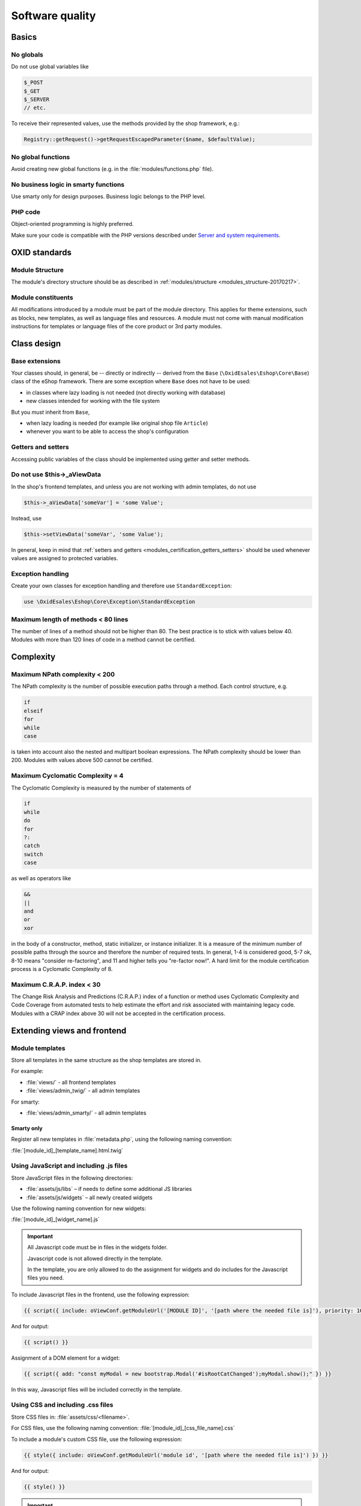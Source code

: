 Software quality
================

.. todo: #HR: USe Twig instead of Smarty -- ist das schon umgesetzt im Folgenden?

Basics
------

No globals
^^^^^^^^^^

Do not use global variables like

.. code:: php

    $_POST
    $_GET
    $_SERVER
    // etc.

To receive their represented values, use the methods provided by the shop framework, e.g.:

.. code:: php

            Registry::getRequest()->getRequestEscapedParameter($name, $defaultValue);

No global functions
^^^^^^^^^^^^^^^^^^^

Avoid creating new global functions (e.g. in the :file:`modules/functions.php` file).

No business logic in smarty functions
^^^^^^^^^^^^^^^^^^^^^^^^^^^^^^^^^^^^^

Use smarty only for design purposes. Business logic belongs to the PHP level.

PHP code
^^^^^^^^

Object-oriented programming is highly preferred.

Make sure your code is compatible with the PHP versions described under `Server and system requirements <https://docs.oxid-esales.com/eshop/en/7.0/installation/new-installation/server-and-system-requirements.html>`__.

OXID standards
--------------

Module Structure
^^^^^^^^^^^^^^^^

The module's directory structure should be as described in :ref:`modules/structure <modules_structure-20170217>`.

Module constituents
^^^^^^^^^^^^^^^^^^^

All modifications introduced by a module must be part of the module directory. This applies for theme extensions, such as
blocks, new templates, as well as language files and resources. A module must not come with manual modification instructions
for templates or language files of the core product or 3rd party modules.

Class design
------------

Base extensions
^^^^^^^^^^^^^^^

Your classes should, in general, be -- directly or indirectly -- derived from the ``Base`` (``\OxidEsales\Eshop\Core\Base``)
class of the eShop framework. There are some exception where ``Base`` does not have to be used:

* in classes where lazy loading is not needed (not directly working with database)
* new classes intended for working with the file system

But you *must* inherit from ``Base``,

* when lazy loading is needed (for example like original shop file ``Article``)
* whenever you want to be able to access the shop's configuration

.. _modules_certification_getters_setters:

Getters and setters
^^^^^^^^^^^^^^^^^^^

Accessing public variables of the class should be implemented using getter and setter methods.

Do not use $this->_aViewData
^^^^^^^^^^^^^^^^^^^^^^^^^^^^

In the shop's frontend templates, and unless you are not working with admin templates, do not use

.. code:: php

    $this->_aViewData['someVar'] = 'some Value';

Instead, use

.. code:: php

    $this->setViewData('someVar', 'some Value');

In general, keep in mind that :ref:`setters and getters <modules_certification_getters_setters>` should be used whenever
values are assigned to protected variables.

Exception handling
^^^^^^^^^^^^^^^^^^

Create your own classes for exception handling and therefore use ``StandardException``:

.. code:: php

    use \OxidEsales\Eshop\Core\Exception\StandardException

Maximum length of methods < 80 lines
^^^^^^^^^^^^^^^^^^^^^^^^^^^^^^^^^^^^

The number of lines of a method should not be higher than 80. The best practice is to stick with values below 40.
Modules with more than 120 lines of code in a method cannot be certified.

Complexity
----------

Maximum NPath complexity < 200
^^^^^^^^^^^^^^^^^^^^^^^^^^^^^^

The NPath complexity is the number of possible execution paths through a method. Each control
structure, e.g.

.. code:: php

    if
    elseif
    for
    while
    case

is taken into account also the nested and multipart boolean expressions. The NPath complexity should be lower than 200.
Modules with values above 500 cannot be certified.

Maximum Cyclomatic Complexity = 4
^^^^^^^^^^^^^^^^^^^^^^^^^^^^^^^^^

The Cyclomatic Complexity is measured by the number of statements of

.. code:: php

    if
    while
    do
    for
    ?:
    catch
    switch
    case

as well as operators like

.. code:: php

    &&
    ||
    and
    or
    xor

in the body of a constructor, method, static initializer, or instance initializer. It is a measure of the minimum number
of possible paths through the source and therefore the number of required tests. In general, 1-4 is considered
good, 5-7 ok, 8-10 means "consider re-factoring", and 11 and higher tells you "re-factor now!". A hard limit for the
module certification process is a Cyclomatic Complexity of 8.

Maximum C.R.A.P. index < 30
^^^^^^^^^^^^^^^^^^^^^^^^^^^

The Change Risk Analysis and Predictions (C.R.A.P.) index of a function or method uses Cyclomatic Complexity and
Code Coverage from automated tests to help estimate the effort and risk associated with maintaining legacy code.
Modules with a CRAP index above 30 will not be accepted in the certification process.

Extending views and frontend
----------------------------

Module templates
^^^^^^^^^^^^^^^^

Store all templates in the same structure as the shop templates are stored in.

For example:

*   :file:`views/` - all frontend templates
*   :file:`views/admin_twig/` - all admin templates

For smarty:

*   :file:`views/admin_smarty/` - all admin templates

Smarty only
"""""""""""

.. todo: #HR: Warum twig im Smarty only-Kontext?

Register all new templates in :file:`metadata.php`, using the following naming convention:

:file:`[module_id]_[template_name].html.twig`

Using JavaScript and including .js files
^^^^^^^^^^^^^^^^^^^^^^^^^^^^^^^^^^^^^^^^

Store JavaScript files in the following directories:

* :file:`assets/js/libs` – if needs to define some additional JS libraries
* :file:`assets/js/widgets` – all newly created widgets

Use the following naming convention for new widgets:

:file:`[module_id]_[widget_name].js`

.. important::

    All Javascript code must be in files in the widgets folder.

    Javascript code is not allowed directly in the template.

    In the template, you are only allowed to do the assignment for widgets and do includes for the Javascript files you need.

To include Javascript files in the frontend, use the following expression:

.. code:: php

    {{ script({ include: oViewConf.getModuleUrl('[MODULE ID]', '[path where the needed file is]'), priority: 10 }) }}

And for output:

.. code:: php

	{{ script() }}

Assignment of a DOM element for a widget:

.. code:: php

    {{ script({ add: "const myModal = new bootstrap.Modal('#isRootCatChanged');myModal.show();" }) }}

In this way, Javascript files will be included correctly in the template.

Using CSS and including .css files
^^^^^^^^^^^^^^^^^^^^^^^^^^^^^^^^^^

Store CSS files in: :file:`assets/css/<filename>`.

For CSS files, use the following naming convention: :file:`[module_id]_[css_file_name].css`

To include a module's custom CSS file, use the following expression:

.. code:: php

    {{ style({ include: oViewConf.getModuleUrl('module id', '[path where the needed file is]') }) }}


And for output:

.. code:: php

    {{ style() }}

.. important::

    All required styles must be stored into CSS file and must not be assigned directly in the template.

Language files and templates
^^^^^^^^^^^^^^^^^^^^^^^^^^^^

Make sure that individual language files and templates are stored in the module directory.

Appendix for Smarty
^^^^^^^^^^^^^^^^^^^

Template files
""""""""""""""

Naming convention:
:file:`[module_id]_[template_name].tpl`

Blocks
""""""

Use block definitions in the templates.

This is not an obligation.

The naming convention for new blocks is:
``[module_id]_[blockname]``.

In the templates, use blocks like the following:

.. code:: php

    [{block name="thevendor_themodule_theblock"}][{/block}]

Store all blocks information in the :file:`views/blocks` directory.

For example, if a block is intended for a certain file of a theme, like :file:`Application/views/[theme name]/tpl/page/details/details.tpl`, inside the module directory, the block file should be located in :file:`views/blocks/module_id_blockname.tpl`.

When adding contents for blocks in the admin interface, blocks should be located in paths like
:file:`views/blocks/admin/module_id_blockname.tpl`.

Use blocks whenever the shop's functionality is extended to the frontend side and a requested function or method
would not be available as long as the module is disabled.

Using blocks allows you to move function calls into small snippet files for the frontend that are only included when the modules is set active. Therefore, using blocks can be considered a quality feature of a module.

Including .js files
"""""""""""""""""""

To include Javascript files in the frontend, use the following expression:

.. code:: php

    [{oxscript include=$oViewConf->getModuleUrl("[MODULE ID]", "js/[path where the needed file is] ") priority=10}]

And for output:

.. code:: php

	[{oxscript}]

Including .css files
""""""""""""""""""""

To include a module's custom CSS file, use the following expression:

.. code:: php

    [{oxstyle include=$oViewConf->getModuleUrl("module id", "css/{FileName}.css")}]

And for output:

.. code:: php

    [{oxstyle}]

Database access
---------------

Database access compatibility
^^^^^^^^^^^^^^^^^^^^^^^^^^^^^

Database access should be master-slave compatible.

For more information, see :ref:`Database: Master/Slave <modules-database-master_slave>`.

